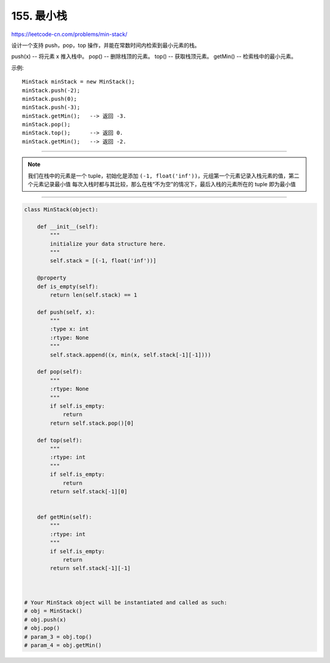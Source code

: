 =====================
155. 最小栈
=====================

https://leetcode-cn.com/problems/min-stack/

设计一个支持 push，pop，top 操作，并能在常数时间内检索到最小元素的栈。

push(x) -- 将元素 x 推入栈中。
pop() -- 删除栈顶的元素。
top() -- 获取栈顶元素。
getMin() -- 检索栈中的最小元素。

示例:
::

    MinStack minStack = new MinStack();
    minStack.push(-2);
    minStack.push(0);
    minStack.push(-3);
    minStack.getMin();   --> 返回 -3.
    minStack.pop();
    minStack.top();      --> 返回 0.
    minStack.getMin();   --> 返回 -2.

----------------------------------------

.. note::

    我们在栈中的元素是一个 tuple，初始化是添加 ``(-1, float('inf'))``，元组第一个元素记录入栈元素的值，第二个元素记录最小值
    每次入栈时都与其比较，那么在栈“不为空”的情况下，最后入栈的元素所在的 tuple 即为最小值

----------------------------------------

.. code::  python

    class MinStack(object):

        def __init__(self):
            """
            initialize your data structure here.
            """
            self.stack = [(-1, float('inf'))]

        @property
        def is_empty(self):
            return len(self.stack) == 1

        def push(self, x):
            """
            :type x: int
            :rtype: None
            """
            self.stack.append((x, min(x, self.stack[-1][-1])))

        def pop(self):
            """
            :rtype: None
            """
            if self.is_empty:
                return
            return self.stack.pop()[0]

        def top(self):
            """
            :rtype: int
            """
            if self.is_empty:
                return
            return self.stack[-1][0]


        def getMin(self):
            """
            :rtype: int
            """
            if self.is_empty:
                return
            return self.stack[-1][-1]



    # Your MinStack object will be instantiated and called as such:
    # obj = MinStack()
    # obj.push(x)
    # obj.pop()
    # param_3 = obj.top()
    # param_4 = obj.getMin()